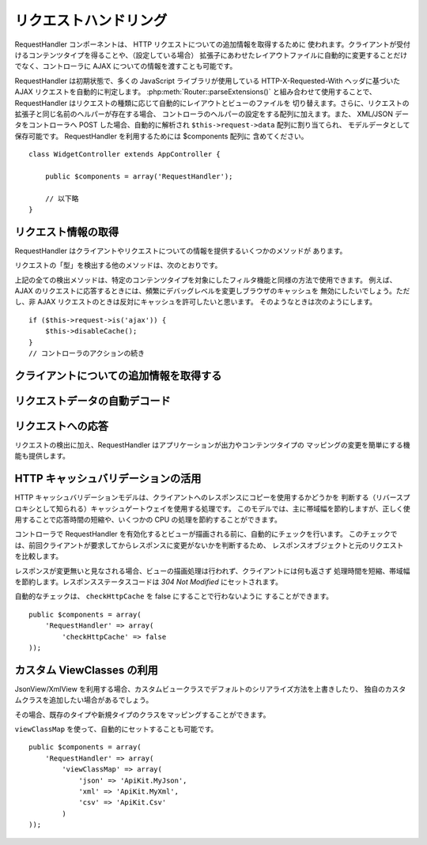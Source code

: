リクエストハンドリング
######################

.. php:class:: RequestHandlerComponent(ComponentCollection $collection, array $settings = array())

RequestHandler コンポーネントは、 HTTP リクエストについての追加情報を取得するために
使われます。クライアントが受付けるコンテンツタイプを得ることや、（設定している場合）
拡張子にあわせたレイアウトファイルに自動的に変更することだけでなく、コントローラに
AJAX についての情報を渡すことも可能です。

RequestHandler は初期状態で、多くの JavaScript ライブラリが使用している
HTTP-X-Requested-With ヘッダに基づいた AJAX リクエストを自動的に判定します。
:php:meth:`Router::parseExtensions()` と組み合わせて使用することで、
RequestHandler はリクエストの種類に応じて自動的にレイアウトとビューのファイルを
切り替えます。さらに、リクエストの拡張子と同じ名前のヘルパーが存在する場合、
コントローラのヘルパーの設定をする配列に加えます。また、 XML/JSON データをコントローラへ
POST した場合、自動的に解析され ``$this->request->data`` 配列に割り当てられ、
モデルデータとして保存可能です。 RequestHandler を利用するためには $components 配列に
含めてください。 ::

    class WidgetController extends AppController {

        public $components = array('RequestHandler');

        // 以下略
    }

リクエスト情報の取得
====================

RequestHandler はクライアントやリクエストについての情報を提供するいくつかのメソッドが
あります。

.. php:method:: accepts($type = null)

    $type は、文字列・配列・ null のいずれかです。
    文字列の場合、そのコンテンツタイプをクライアントが受付ける場合に true を返します。
    配列の場合、そのなかのひとつを受付ける場合に true を返します。
    null の場合、クライアントが受付けるコンテンツタイプをすべて配列で返します。
    例::

        class PostsController extends AppController {

            public $components = array('RequestHandler');

            public function beforeFilter() {
                if ($this->RequestHandler->accepts('html')) {
                    // クライアントが HTML (text/html) のレスポンスを
                    // 受付ける場合のみコードが実行されます。
                } elseif ($this->RequestHandler->accepts('xml')) {
                    // XML のみ実行するコード
                }
                if ($this->RequestHandler->accepts(array('xml', 'rss', 'atom'))) {
                    // クライアントが XML か RSS か Atom のいずれかを
		    // 受付ける場合にコードが実行されます。
                }
            }
        }

リクエストの「型」を検出する他のメソッドは、次のとおりです。

.. php:method:: isXml()

    現在のリクエストが XML のレスポンスを受付ける場合は true を返します。

.. php:method:: isRss()

    現在のリクエストが RSS のレスポンスを受付ける場合は true を返します。

.. php:method:: isAtom()

    現在のリクエストが Atom のレスポンスを受付ける場合は true を返します。
    受け入れなければ false

.. php:method:: isMobile()

    ユーザーエージェントにモバイルブラウザの文字列を含む場合、もしくはクライアントが
    WAP コンテンツを受付ける場合は true を返します。
    サポートされているモバイルブラウザのユーザーエージェント文字列は次の通りです。

    -  Android
    -  AvantGo
    -  BlackBerry
    -  DoCoMo
    -  Fennec
    -  iPad
    -  iPhone
    -  iPod
    -  J2ME
    -  MIDP
    -  NetFront
    -  Nokia
    -  Opera Mini
    -  Opera Mobi
    -  PalmOS
    -  PalmSource
    -  portalmmm
    -  Plucker
    -  ReqwirelessWeb
    -  SonyEricsson
    -  Symbian
    -  UP.Browser
    -  webOS
    -  Windows CE
    -  Windows Phone OS
    -  Xiino

.. php:method:: isWap()

    クライアントが WAP コンテンツを受付ける場合は true を返します。

上記の全ての検出メソッドは、特定のコンテンツタイプを対象にしたフィルタ機能と同様の方法で使用できます。
例えば、 AJAX のリクエストに応答するときには、頻繁にデバッグレベルを変更しブラウザのキャッシュを
無効にしたいでしょう。ただし、非 AJAX リクエストのときは反対にキャッシュを許可したいと思います。
そのようなときは次のようにします。 ::

        if ($this->request->is('ajax')) {
            $this->disableCache();
        }
        // コントローラのアクションの続き


クライアントについての追加情報を取得する
========================================

.. php:method:: getAjaxVersion()

    AJAX の呼び出しの場合は、 Prototype のバージョンを取得し、それ以外は空文字列になります。
    Prototype は、 "Prototype version" という特別な HTTP ヘッダをセットします。

リクエストデータの自動デコード
==============================

.. php:method:: addInputType($type, $handler)

    :param string $type: デコーダを紐づけるコンテンツタイプのエイリアス
       （例、 'json' 、 'xml' ）
    :param array $handler: $type のためのハンドラ

    リクエストデータのデコーダを追加します。
    ハンドラはコールバックと、コールバックのための追加の変数を含めておくべきです。
    コールバックはリクエストの入力に含まれるデータの配列を返す必要があります。
    たとえば、コントローラの beforeFilter に CSV ハンドラを追加する場合::

        $parser = function ($data) {
            $rows = str_getcsv($data, "\n");
            foreach ($rows as &$row) {
                $row = str_getcsv($row, ',');
            }
            return $rows;
        };
        $this->RequestHandler->addInputType('csv', array($parser));

    上記の例は PHP 5.3 が必要です。しかしながら、ハンドラの関数としては、どの
    `callable <http://php.net/callback>`_ も利用できます。コールバックには追加の
    引数を渡すこともでき、これは ``json_decode`` のようなコールバックのときに便利です。 ::

        $this->RequestHandler->addInputType('json', array('json_decode', true));

    上記の例は、 JSON によるデータを ``$this->request->data`` の配列にします。
    ``stdClass`` オブジェクトで取得したい場合は、引数の ``true`` なしになります。

リクエストへの応答
==================

リクエストの検出に加え、RequestHandler はアプリケーションが出力やコンテンツタイプの
マッピングの変更を簡単にする機能も提供します。

.. php:method:: setContent($name, $type = null)

    :param string  $name: Content-type の名前かファイルの拡張子
       （例、 html, css, json, xml ）
    :param mixed $type: Content-type に紐づけられる mime-type

    setContent は、 $name の Content-type を追加（設定）します。
    コンテンツタイプには、分かりやすいエイリアスや拡張子を割り当てることができます。
    これにより、リクエストハンドラはスタートアップメソッドの中で、自動的にリクエストの
    型に応じたレスポンスを判別します。 Router::parseExtension を使用する場合、
    コンテンツタイプの名前として拡張子を使うようにするべきです。
    さらにそれらのコンテンツタイプは、 prefers() と accepts() で使われます。

    コンテンツタイプの別名に対する自動的な動作の変更を効果的に行えるよう、
    setContent は、コントローラの beforeFilter() 内で使用されるのが最適です。

    デフォルトのマッピング:


    -  **javascript** text/javascript
    -  **js** text/javascript
    -  **json** application/json
    -  **css** text/css
    -  **html** text/html, \*/\*
    -  **text** text/plain
    -  **txt** text/plain
    -  **csv** application/vnd.ms-excel, text/plain
    -  **form** application/x-www-form-urlencoded
    -  **file** multipart/form-data
    -  **xhtml** application/xhtml+xml, application/xhtml, text/xhtml
    -  **xhtml-mobile** application/vnd.wap.xhtml+xml
    -  **xml** application/xml, text/xml
    -  **rss** application/rss+xml
    -  **atom** application/atom+xml
    -  **amf** application/x-amf
    -  **wap** text/vnd.wap.wml, text/vnd.wap.wmlscript,
       image/vnd.wap.wbmp
    -  **wml** text/vnd.wap.wml
    -  **wmlscript** text/vnd.wap.wmlscript
    -  **wbmp** image/vnd.wap.wbmp
    -  **pdf** application/pdf
    -  **zip** application/x-zip
    -  **tar** application/x-tar

.. php:method:: prefers($type = null)

    クライアントが好むコンテンツタイプを確定します。パラメータを省略した場合は、
    最も可能性の高いコンテンツタイプが返されます。$type を配列で渡した場合、
    クライアントが受け付けるものとマッチした最初の値が返されます。
    優先度はまず、もし Router で解析されたファイルの拡張子により確定されます。
    次に、 HTTP\_ACCEPT にあるコンテンツタイプのリストから選ばれます。

.. php:method:: renderAs($controller, $type)

    :param Controller $controller: コントローラの参照
    :param string $type: コンテンツを描画する、使いやすいコンテンツタイプの名前。例えば
       xml や rss 。

    指定した型に、コントローラの出力モードを変更します。また、適切なヘルパーが存在し、
    それがコントローラ中のヘルパー配列で指定されていなければ、これを追加します。

.. php:method:: respondAs($type, $options)

    :param string $type: xml や rss といったコンテンツタイプの名前か、
       application/x-shockwave といった完全な名前
    :param array $options: 指定したコンテンツタイプが複数のコンテンツに関連付いている場合、
       どれを使うかを $index で指定します。

    コンテンツタイプにマップした名前に基づき、応答するヘッダをセットします。

.. php:method:: responseType()

    現在の応答するコンテンツタイプのヘッダをの型を返します。もしセットされていなければ
    null を返します。

HTTP キャッシュバリデーションの活用
===================================

.. versionadded:: 2.1

HTTP キャッシュバリデーションモデルは、クライアントへのレスポンスにコピーを使用するかどうかを
判断する（リバースプロキシとして知られる）キャッシュゲートウェイを使用する処理です。
このモデルでは、主に帯域幅を節約しますが、正しく使用することで応答時間の短縮や、いくつかの
CPU の処理を節約することができます。

コントローラで RequestHandler を有効化するとビューが描画される前に、自動的にチェックを行います。
このチェックでは、前回クライアントが要求してからレスポンスに変更がないかを判断するため、
レスポンスオブジェクトと元のリクエストを比較します。

レスポンスが変更無いと見なされる場合、ビューの描画処理は行われず、クライアントには何も返さず
処理時間を短縮、帯域幅を節約します。レスポンスステータスコードは `304 Not Modified`
にセットされます。

自動的なチェックは、 ``checkHttpCache`` を false にすることで行わないように
することができます。 ::

    public $components = array(
        'RequestHandler' => array(
            'checkHttpCache' => false
    ));

カスタム ViewClasses の利用
===========================

.. versionadded:: 2.3

JsonView/XmlView を利用する場合、カスタムビュークラスでデフォルトのシリアライズ方法を上書きしたり、
独自のカスタムクラスを追加したい場合があるでしょう。

その場合、既存のタイプや新規タイプのクラスをマッピングすることができます。

.. php:method:: viewClassMap($type, $viewClass)

    :param string|array $type: タイプ名の文字列または配列 ``array('json' => 'MyJson')`` のフォーマット
    :param string $viewClass: ``View`` を取り除いたビュークラス名

``viewClassMap`` を使って、自動的にセットすることも可能です。 ::

    public $components = array(
        'RequestHandler' => array(
            'viewClassMap' => array(
                'json' => 'ApiKit.MyJson',
                'xml' => 'ApiKit.MyXml',
                'csv' => 'ApiKit.Csv'
            )
    ));


.. meta::
    :title lang=ja: リクエストハンドリング
    :keywords lang=ja: ハンドラコンポーネント,javascript ライブラリ,パブリックコンポーネント,null 戻り値,モデルデータ,リクエストデータ,コンテンツタイプ,ファイル拡張子,ajax,meth,配列,結合,cakephp,insight,php
